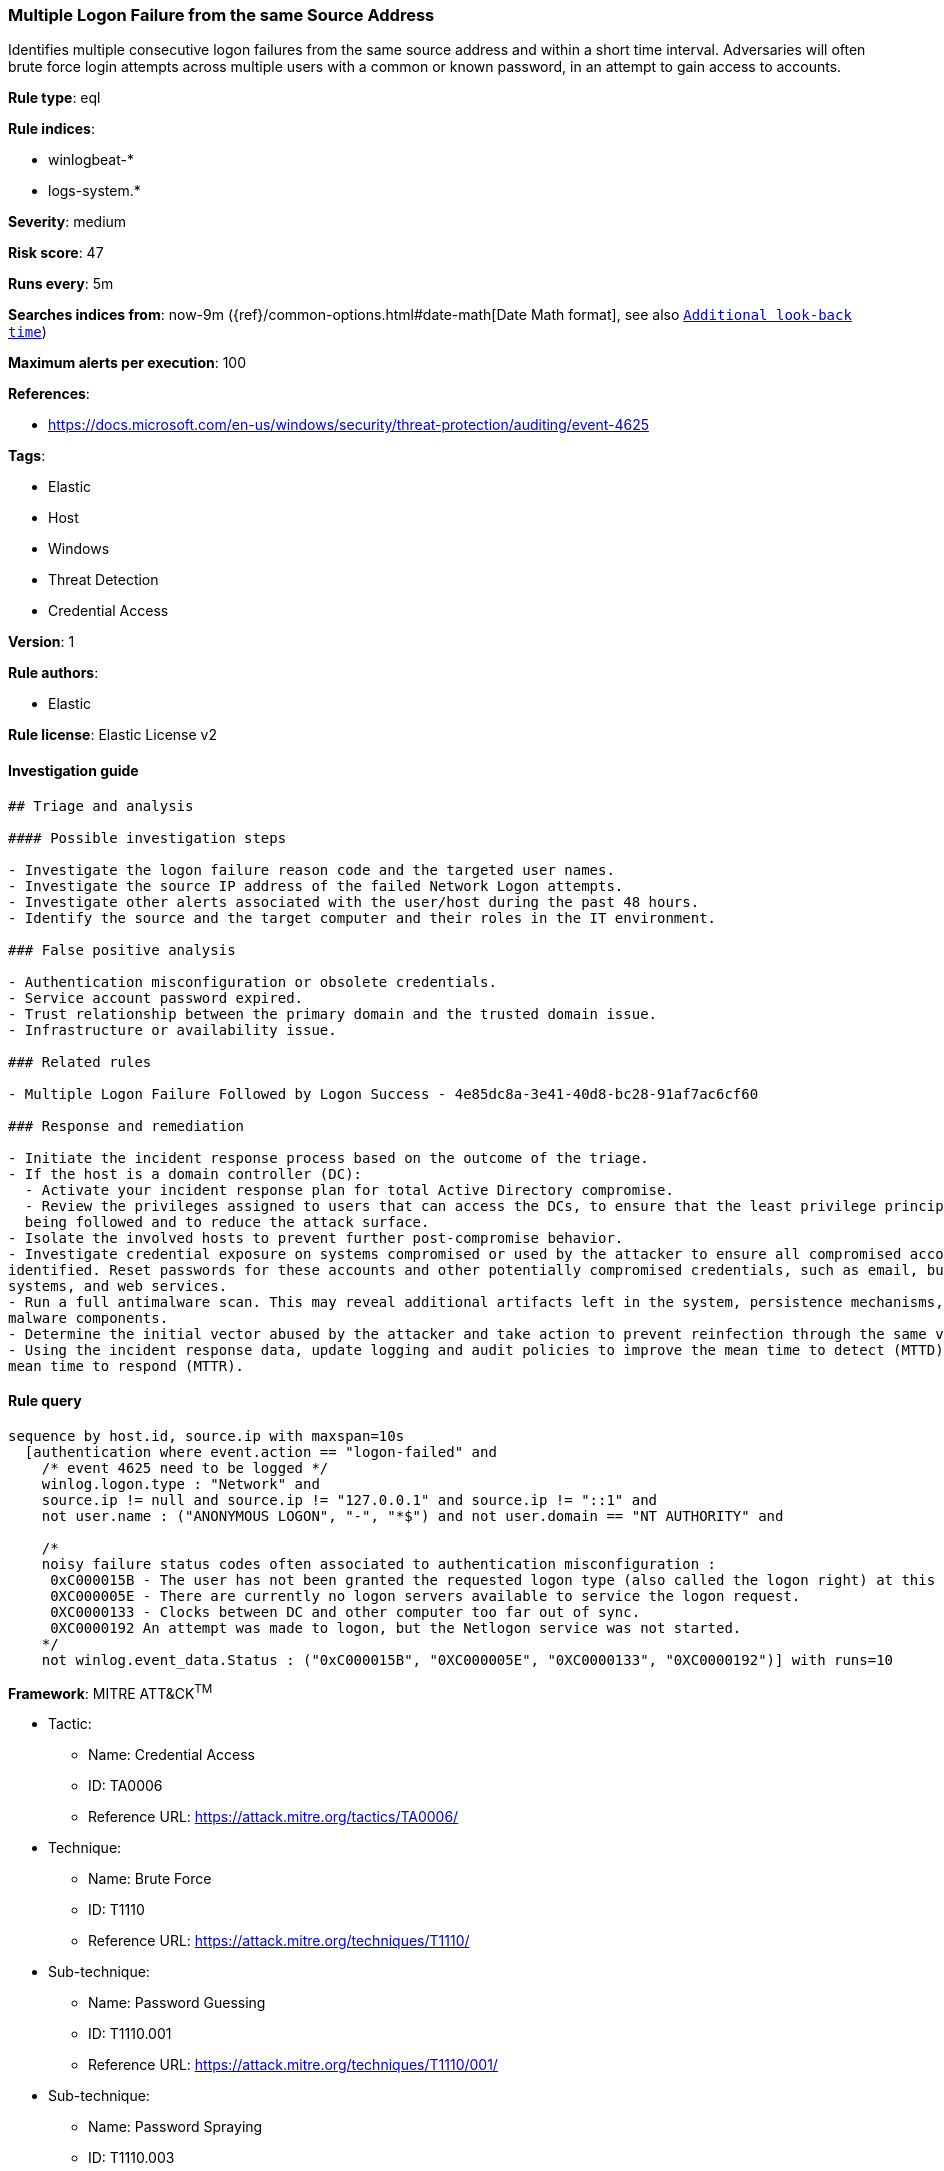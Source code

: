 [[prebuilt-rule-8-3-2-multiple-logon-failure-from-the-same-source-address]]
=== Multiple Logon Failure from the same Source Address

Identifies multiple consecutive logon failures from the same source address and within a short time interval. Adversaries will often brute force login attempts across multiple users with a common or known password, in an attempt to gain access to accounts.

*Rule type*: eql

*Rule indices*: 

* winlogbeat-*
* logs-system.*

*Severity*: medium

*Risk score*: 47

*Runs every*: 5m

*Searches indices from*: now-9m ({ref}/common-options.html#date-math[Date Math format], see also <<rule-schedule, `Additional look-back time`>>)

*Maximum alerts per execution*: 100

*References*: 

* https://docs.microsoft.com/en-us/windows/security/threat-protection/auditing/event-4625

*Tags*: 

* Elastic
* Host
* Windows
* Threat Detection
* Credential Access

*Version*: 1

*Rule authors*: 

* Elastic

*Rule license*: Elastic License v2


==== Investigation guide


[source, markdown]
----------------------------------
## Triage and analysis

#### Possible investigation steps

- Investigate the logon failure reason code and the targeted user names.
- Investigate the source IP address of the failed Network Logon attempts.
- Investigate other alerts associated with the user/host during the past 48 hours.
- Identify the source and the target computer and their roles in the IT environment.

### False positive analysis

- Authentication misconfiguration or obsolete credentials.
- Service account password expired.
- Trust relationship between the primary domain and the trusted domain issue.
- Infrastructure or availability issue.

### Related rules

- Multiple Logon Failure Followed by Logon Success - 4e85dc8a-3e41-40d8-bc28-91af7ac6cf60

### Response and remediation

- Initiate the incident response process based on the outcome of the triage.
- If the host is a domain controller (DC):
  - Activate your incident response plan for total Active Directory compromise.
  - Review the privileges assigned to users that can access the DCs, to ensure that the least privilege principle is
  being followed and to reduce the attack surface.
- Isolate the involved hosts to prevent further post-compromise behavior.
- Investigate credential exposure on systems compromised or used by the attacker to ensure all compromised accounts are
identified. Reset passwords for these accounts and other potentially compromised credentials, such as email, business
systems, and web services.
- Run a full antimalware scan. This may reveal additional artifacts left in the system, persistence mechanisms, and
malware components.
- Determine the initial vector abused by the attacker and take action to prevent reinfection through the same vector.
- Using the incident response data, update logging and audit policies to improve the mean time to detect (MTTD) and the
mean time to respond (MTTR).
----------------------------------

==== Rule query


[source, js]
----------------------------------
sequence by host.id, source.ip with maxspan=10s
  [authentication where event.action == "logon-failed" and
    /* event 4625 need to be logged */
    winlog.logon.type : "Network" and
    source.ip != null and source.ip != "127.0.0.1" and source.ip != "::1" and
    not user.name : ("ANONYMOUS LOGON", "-", "*$") and not user.domain == "NT AUTHORITY" and

    /* 
    noisy failure status codes often associated to authentication misconfiguration :
     0xC000015B - The user has not been granted the requested logon type (also called the logon right) at this machine.
     0XC000005E	- There are currently no logon servers available to service the logon request.
     0XC0000133	- Clocks between DC and other computer too far out of sync.
     0XC0000192	An attempt was made to logon, but the Netlogon service was not started.
    */
    not winlog.event_data.Status : ("0xC000015B", "0XC000005E", "0XC0000133", "0XC0000192")] with runs=10

----------------------------------

*Framework*: MITRE ATT&CK^TM^

* Tactic:
** Name: Credential Access
** ID: TA0006
** Reference URL: https://attack.mitre.org/tactics/TA0006/
* Technique:
** Name: Brute Force
** ID: T1110
** Reference URL: https://attack.mitre.org/techniques/T1110/
* Sub-technique:
** Name: Password Guessing
** ID: T1110.001
** Reference URL: https://attack.mitre.org/techniques/T1110/001/
* Sub-technique:
** Name: Password Spraying
** ID: T1110.003
** Reference URL: https://attack.mitre.org/techniques/T1110/003/

